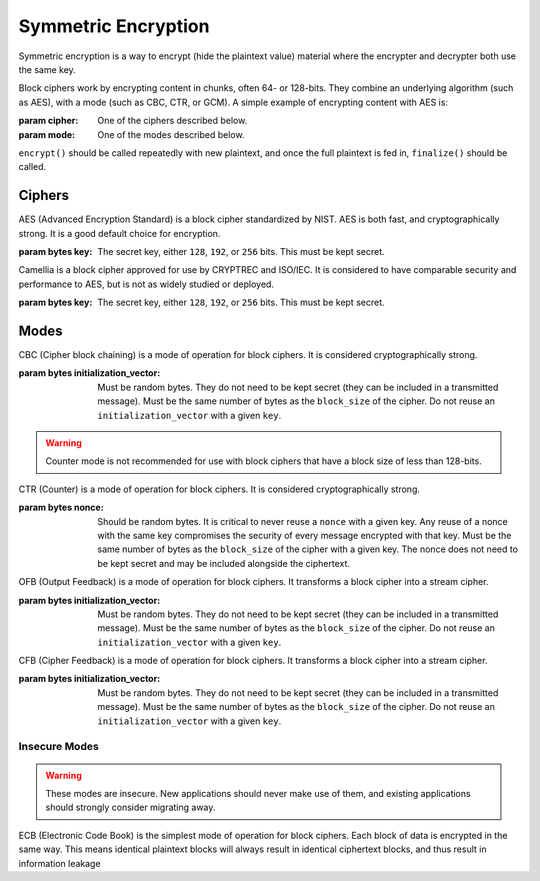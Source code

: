 Symmetric Encryption
====================

.. testsetup::

    import binascii
    key = binascii.unhexlify(b"0" * 32)
    iv = binascii.unhexlify(b"0" * 32)


Symmetric encryption is a way to encrypt (hide the plaintext value) material
where the encrypter and decrypter both use the same key.

.. class:: cryptography.primitives.block.BlockCipher(cipher, mode)

    Block ciphers work by encrypting content in chunks, often 64- or 128-bits.
    They combine an underlying algorithm (such as AES), with a mode (such as
    CBC, CTR, or GCM). A simple example of encrypting content with AES is:

    .. doctest::

        >>> from cryptography.primitives.block import BlockCipher, ciphers, modes
        >>> cipher = BlockCipher(ciphers.AES(key), modes.CBC(iv))
        >>> cipher.encrypt(b"a secret message") + cipher.finalize()
        '...'

    :param cipher: One of the ciphers described below.
    :param mode: One of the modes described below.

    ``encrypt()`` should be called repeatedly with new plaintext, and once the
    full plaintext is fed in, ``finalize()`` should be called.

    .. method:: encrypt(plaintext)

        :param bytes plaintext: The text you wish to encrypt.
        :return bytes: Returns the ciphertext that was added.

    .. method:: finalize()

        :return bytes: Returns the remainder of the ciphertext.

Ciphers
~~~~~~~

.. class:: cryptography.primitives.block.ciphers.AES(key)

    AES (Advanced Encryption Standard) is a block cipher standardized by NIST.
    AES is both fast, and cryptographically strong. It is a good default
    choice for encryption.

    :param bytes key: The secret key, either ``128``, ``192``, or ``256`` bits.
                      This must be kept secret.

.. class:: cryptography.primitives.block.ciphers.Camellia(key)

    Camellia is a block cipher approved for use by CRYPTREC and ISO/IEC.
    It is considered to have comparable security and performance to AES, but
    is not as widely studied or deployed.

    :param bytes key: The secret key, either ``128``, ``192``, or ``256`` bits.
                      This must be kept secret.


Modes
~~~~~

.. class:: cryptography.primitives.block.modes.CBC(initialization_vector)

    CBC (Cipher block chaining) is a mode of operation for block ciphers. It is
    considered cryptographically strong.

    :param bytes initialization_vector: Must be random bytes. They do not need
                                        to be kept secret (they can be included
                                        in a transmitted message). Must be the
                                        same number of bytes as the
                                        ``block_size`` of the cipher. Do not
                                        reuse an ``initialization_vector`` with
                                        a given ``key``.


.. class:: cryptography.primitives.block.modes.CTR(nonce)

    .. warning::

        Counter mode is not recommended for use with block ciphers that have a
        block size of less than 128-bits.

    CTR (Counter) is a mode of operation for block ciphers. It is considered
    cryptographically strong.

    :param bytes nonce: Should be random bytes. It is critical to never reuse a
                        ``nonce`` with a given key.  Any reuse of a nonce
                        with the same key compromises the security of every
                        message encrypted with that key. Must be the same
                        number of bytes as the ``block_size`` of the cipher
                        with a given key. The nonce does not need to be kept
                        secret and may be included alongside the ciphertext.

.. class:: cryptography.primitives.block.modes.OFB(initialization_vector)

    OFB (Output Feedback) is a mode of operation for block ciphers. It
    transforms a block cipher into a stream cipher.

    :param bytes initialization_vector: Must be random bytes. They do not need
                                        to be kept secret (they can be included
                                        in a transmitted message). Must be the
                                        same number of bytes as the
                                        ``block_size`` of the cipher. Do not
                                        reuse an ``initialization_vector`` with
                                        a given ``key``.

.. class:: cryptography.primitives.block.modes.CFB(initialization_vector)

    CFB (Cipher Feedback) is a mode of operation for block ciphers. It
    transforms a block cipher into a stream cipher.

    :param bytes initialization_vector: Must be random bytes. They do not need
                                        to be kept secret (they can be included
                                        in a transmitted message). Must be the
                                        same number of bytes as the
                                        ``block_size`` of the cipher. Do not
                                        reuse an ``initialization_vector`` with
                                        a given ``key``.


Insecure Modes
--------------

.. warning::

    These modes are insecure. New applications should never make use of them,
    and existing applications should strongly consider migrating away.


.. class:: cryptography.primitives.block.modes.ECB()

    ECB (Electronic Code Book) is the simplest mode of operation for block
    ciphers. Each block of data is encrypted in the same way. This means
    identical plaintext blocks will always result in identical ciphertext
    blocks, and thus result in information leakage
